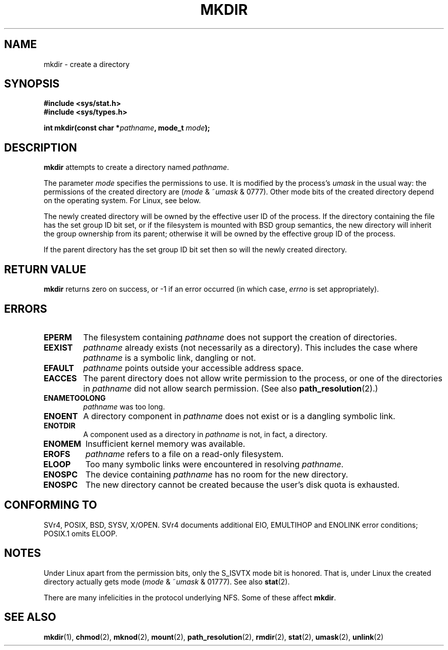 .\" Hey Emacs! This file is -*- nroff -*- source.
.\"
.\" This manpage is Copyright (C) 1992 Drew Eckhardt;
.\"                               1993 Michael Haardt
.\"                               1993,1994 Ian Jackson.
.\" You may distribute it under the terms of the GNU General
.\" Public Licence. It comes with NO WARRANTY.
.\"
.TH MKDIR 2 2003-12-09 "Linux 2.4" "Linux Programmer's Manual"
.SH NAME
mkdir \- create a directory
.SH SYNOPSIS
.nf
.B #include <sys/stat.h>
.B #include <sys/types.h>
.\" .B #include <unistd.h>
.sp
.BI "int mkdir(const char *" pathname ", mode_t " mode );
.fi
.SH DESCRIPTION
.B mkdir
attempts to create a directory named
.IR pathname .

The parameter
.I mode
specifies the permissions to use. It is modified by the process's
.I umask
in the usual way: the permissions of the created directory are
.RI ( mode " & ~" umask " & 0777)."
Other mode bits of the created directory depend on the operating system.
For Linux, see below.

The newly created directory will be owned by the effective user ID of the
process.  If the directory containing the file has the set group ID
bit set, or if the filesystem is mounted with BSD group semantics, the
new directory will inherit the group ownership from its parent;
otherwise it will be owned by the effective group ID of the process.

If the parent directory has the set group ID bit set then so will the
newly created directory.

.SH "RETURN VALUE"
.BR mkdir
returns zero on success, or \-1 if an error occurred (in which case,
.I errno
is set appropriately).
.SH ERRORS
.TP
.B EPERM
The filesystem containing
.IR pathname
does not support the creation of directories.
.TP
.B EEXIST
.I pathname
already exists (not necessarily as a directory).
This includes the case where
.I pathname
is a symbolic link, dangling or not.
.TP
.B EFAULT
.IR pathname " points outside your accessible address space."
.TP
.B EACCES
The parent directory does not allow write permission to the process,
or one of the directories in
.IR pathname
did not allow search permission.
(See also
.BR path_resolution (2).)
.TP
.B ENAMETOOLONG
.IR pathname " was too long."
.TP
.B ENOENT
A directory component in
.I pathname
does not exist or is a dangling symbolic link.
.TP
.B ENOTDIR
A component used as a directory in
.I pathname
is not, in fact, a directory.
.TP
.B ENOMEM
Insufficient kernel memory was available.
.TP
.B EROFS
.I pathname
refers to a file on a read-only filesystem.
.TP
.B ELOOP
Too many symbolic links were encountered in resolving
.IR pathname .
.TP
.B ENOSPC
The device containing
.I pathname
has no room for the new directory.
.TP
.B ENOSPC
The new directory cannot be created because the user's disk quota is
exhausted.
.SH "CONFORMING TO"
SVr4, POSIX, BSD, SYSV, X/OPEN.  SVr4 documents additional EIO, EMULTIHOP
and ENOLINK error conditions; POSIX.1 omits ELOOP.
.SH NOTES
Under Linux apart from the permission bits, only the S_ISVTX mode bit
is honored. That is, under Linux the created directory actually gets mode
.RI ( mode " & ~" umask " & 01777)."
See also
.BR stat (2).
.PP
There are many infelicities in the protocol underlying NFS.  Some
of these affect
.BR mkdir .
.SH "SEE ALSO"
.BR mkdir (1),
.BR chmod (2),
.BR mknod (2),
.BR mount (2),
.BR path_resolution (2),
.BR rmdir (2),
.BR stat (2),
.BR umask (2),
.BR unlink (2)
